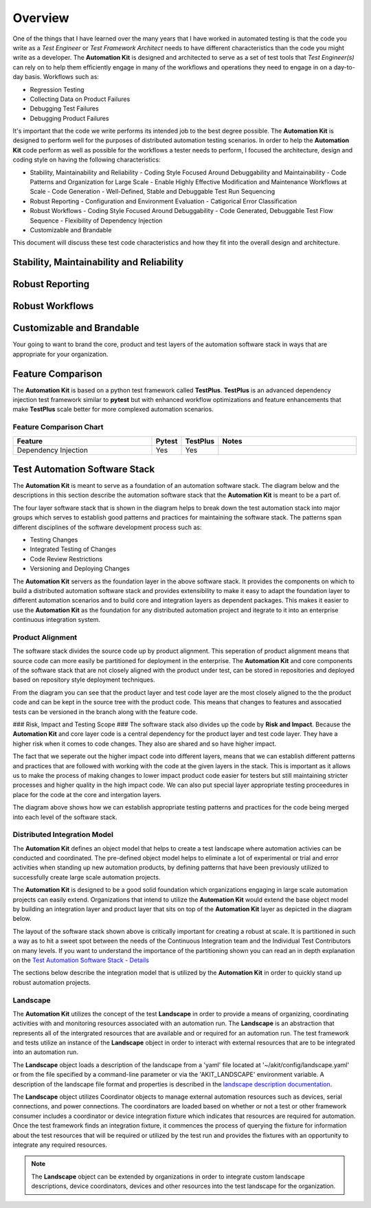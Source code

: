 .. _01-00-overview:

********
Overview
********
One of the things that I have learned over the many years that I have worked in automated
testing is that the code you write as a *Test Engineer* or *Test Framework Architect* needs
to have different characteristics than the code you might write as a developer.  The
**Automation Kit** is designed and architected to serve as a set of test tools that *Test Engineer(s)*
can rely on to help them efficiently engage in many of the workflows and operations they need to
engage in on a day-to-day basis.  Workflows such as:

* Regression Testing
* Collecting Data on Product Failures
* Debugging Test Failures
* Debugging Product Failures

It's important that the code we write performs its intended job to the best degree possible. The
**Automation Kit** is designed to perform well for the purposes of distributed automation testing
scenarios. In order to help the **Automation Kit** code perform as well as possible for the workflows
a tester needs to perform, I focused the architecture, design and coding style on having the following
characteristics:

* Stability, Maintainability and Reliability
  - Coding Style Focused Around Debuggability and Maintainability
  - Code Patterns and Organization for Large Scale
  - Enable Highly Effective Modification and Maintenance Workflows at Scale
  - Code Generation
  - Well-Defined, Stable and Debuggable Test Run Sequencing
* Robust Reporting
  - Configuration and Environment Evaluation
  - Catigorical Error Classification
* Robust Workflows
  - Coding Style Focused Around Debuggability
  - Code Generated, Debuggable Test Flow Sequence
  - Flexibility of Dependency Injection
* Customizable and Brandable

This document will discuss these test code characteristics and how they fit into the overall
design and architecture.

Stability, Maintainability and Reliability
==========================================


Robust Reporting
================


Robust Workflows
================


Customizable and Brandable
==========================
Your going to want to brand the core, product and test layers of the automation software stack in ways
that are appropriate for your organization.


Feature Comparison
==================
The **Automation Kit** is based on a python test framework called **TestPlus**.  **TestPlus** is an
advanced dependency injection test framework similar to **pytest** but with enhanced workflow
optimizations and feature enhancements that make **TestPlus** scale better for more complexed automation
scenarios.

Feature Comparison Chart
------------------------

.. list-table::
   :widths: 200, 40, 40, 200
   :header-rows: 1

   * - Feature
     - Pytest
     - TestPlus
     - Notes
   * - Dependency Injection
     - Yes
     - Yes
     - 
  



Test Automation Software Stack
==============================

The **Automation Kit** is meant to serve as a foundation of an automation software
stack.  The diagram below and the descriptions in this section describe the automation
software stack that the **Automation Kit** is meant to be a part of.

.. image:: /_static/images/testing-software-stack.jpg
  :width: 600
  :alt: Test Automation Software Stack

The four layer software stack that is shown in the diagram helps to break down the
test automation stack into major groups which serves to establish good patterns and
practices for maintaining the software stack.  The patterns span different disciplines
of the software development process such as:

* Testing Changes
* Integrated Testing of Changes
* Code Review Restrictions
* Versioning and Deploying Changes

The **Automation Kit** servers as the foundation layer in the above software stack.  It
provides the components on which to build a distributed automation software stack and
provides extensibility to make it easy to adapt the foundation layer to different automation
scenarios and to build core and integration layers as dependent packages.  This makes it
easier to use the **Automation Kit** as the foundation for any distributed automation project
and itegrate to it into an enterprise continuous integration system.

Product Alignment
-----------------
The software stack divides the source code up by product alignment.  This seperation of
product alignment means that source code can more easily be partitioned for deployment
in the enterprise.  The **Automation Kit** and core components of the software stack that
are not closely aligned with the product under test, can be stored in repositories and
deployed based on repository style deployment techniques.

.. image:: /_static/images/testing-software-stack-alignment.jpg
  :width: 600
  :alt: Product Alignment

From the diagram you can see that the product layer and test code layer are the most
closely aligned to the the product code and can be kept in the source tree with the
product code.  This means that changes to features and assocatied tests can be versioned
in the branch along with the feature code.

### Risk, Impact and Testing Scope ###
The software stack also divides up the code by **Risk and Impact**.  Because the 
**Automation Kit** and core layer code is a central dependency for the product layer and
test code layer.  They have a higher risk when it comes to code changes.  They also are
shared and so have higher impact.

.. image:: /_static/images/testing-software-stack-impact.jpg
  :width: 600
  :alt: Risk and Impact

The fact that we seperate out the higher impact code into different layers, means that
we can establish different patterns and practices that are followed with working with
the code at the given layers in the stack.  This is important as it allows us to make
the process of making changes to lower impact product code easier for testers but still
maintaining stricter processes and higher quality in the high impact code.  We can also
put special layer appropriate testing proceedures in place for the code at the core and
intergation layers.

.. image:: /_static/images/testing-software-stack-testscopes.jpg
  :width: 600
  :alt: Testing Scope

The diagram above shows how we can establish appropriate testing patterns and practices
for the code being merged into each level of the software stack.

Distributed Integration Model
-----------------------------

The **Automation Kit** defines an object model that helps to create a test landscape
where automation activies can be conducted and coordinated.  The pre-defined object
model helps to eliminate a lot of experimental or trial and error activities when
standing up new automation products, by defining patterns that have been previously
utilized to successfully create large scale automation projects.

The **Automation Kit** is designed to be a good solid foundation which organizations
engaging in large scale automation projects can easily extend.  Organizations that
intend to utilize the **Automation Kit** would extend the base object model by building
an integration layer and product layer that sits on top of the **Automation Kit** layer
as depicted in the diagram below.

.. image:: /_static/images/organization-test-software-stack.jpg
  :width: 600
  :alt: Test Automation Software Stack

The layout of the software stack shown above is critically important for creating a
robust at scale.  It is partitioned in such a way as to hit a sweet spot between the
needs of the Continuous Integration team and the Individual Test Contributors on many
levels.  If you want to understand the importance of the partitioning shown you can
read an in depth explanation on the `Test Automation Software Stack - Details <https://github.com/automationmojo/automationkit/blob/main/docs/markdown/test-automation-software-stack-details.md>`_

The sections below describe the integration model that is utilized by the **Automation Kit**
in order to quickly stand up robust automation projects.

Landscape
---------

The **Automation Kit** utilizes the concept of the test **Landscape** in order to provide
a means of organizing, coordinating activities with and monitoring resources associated
with an automation run.  The **Landscape** is an abstraction that represents all of
the intergrated resources that are available and or required for an automation run. The
test framework and tests utilize an instance of the **Landscape** object in order to
interact with external resources that are to be integrated into an automation run.

The **Landscape** object loads a description of the landscape from a 'yaml' file located
at '~/akit/config/landscape.yaml' or from the file specified by a command-line parameter
or via the 'AKIT_LANDSCAPE' environment variable.  A description of the landscape file
format and properties is described in the `landscape description documentation <https://github.com/automationmojo/automationkit/blob/main/docs/markdown/31-landscape-file.md>`_.

The **Landscape** object utilizes Coordinator objects to manage external automation
resources such as devices, serial connections, and power connections.  The coordinators
are loaded based on whether or not a test or other framework consumer includes a
coordinator or device integration fixture which indicates that resources are required
for automation.  Once the test framework finds an integration fixture, it commences the
process of querying the fixture for information about the test resources that will be
required or utilized by the test run and provides the fixtures with an opportunity to
integrate any required resources.

.. image:: /_static/images/akit-integration-model.jpg
  :width: 600
  :alt: Integration Object Model

.. note::
    The **Landscape** object can be extended by organizations in order to integrate
    custom landscape descriptions, device coordinators, devices and other resources
    into the test landscape for the organization.
